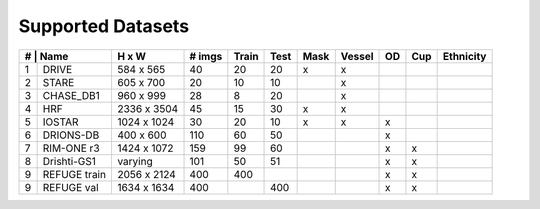 ==================
Supported Datasets 
==================

+-----------------+--------------------+--------+-------+------+------+--------+----+-----+-----------+
| # | Name        | H x W              | # imgs | Train | Test | Mask | Vessel | OD | Cup | Ethnicity | 
+===+=============+====================+========+=======+======+======+========+====+=====+===========+
| 1 | DRIVE       | 584 x 565          | 40     |  20   | 20   |   x  |    x   |    |     |           |
+---+-------------+--------------------+--------+-------+------+------+--------+----+-----+-----------+
| 2 | STARE       | 605 x 700          | 20     |  10   | 10   |      |    x   |    |     |           |
+---+-------------+--------------------+--------+-------+------+------+--------+----+-----+-----------+
| 3 | CHASE_DB1   | 960 x 999          | 28     |   8   | 20   |      |    x   |    |     |           |
+---+-------------+--------------------+--------+-------+------+------+--------+----+-----+-----------+
| 4 | HRF         | 2336 x 3504        | 45     |  15   | 30   |   x  |    x   |    |     |           |
+---+-------------+--------------------+--------+-------+------+------+--------+----+-----+-----------+
| 5 | IOSTAR      | 1024 x 1024        | 30     |   20  | 10   |   x  |    x   |  x |     |           |
+---+-------------+--------------------+--------+-------+------+------+--------+----+-----+-----------+
| 6 | DRIONS-DB   | 400 x 600          | 110    |   60  | 50   |      |        |  x |     |           |
+---+-------------+--------------------+--------+-------+------+------+--------+----+-----+-----------+
| 7 | RIM-ONE r3  | 1424 x 1072        | 159    |   99  | 60   |      |        |  x |  x  |           |
+---+-------------+--------------------+--------+-------+------+------+--------+----+-----+-----------+
| 8 | Drishti-GS1 | varying            | 101    |  50   |   51 |      |        |  x |  x  |           |
+---+-------------+--------------------+--------+-------+------+------+--------+----+-----+-----------+
| 9 | REFUGE train| 2056 x 2124        | 400    | 400   |      |      |        |  x |  x  |           |
+---+-------------+--------------------+--------+-------+------+------+--------+----+-----+-----------+
| 9 | REFUGE val  | 1634 x 1634        | 400    |       | 400  |      |        |  x |  x  |           |
+---+-------------+--------------------+--------+-------+------+------+--------+----+-----+-----------+
